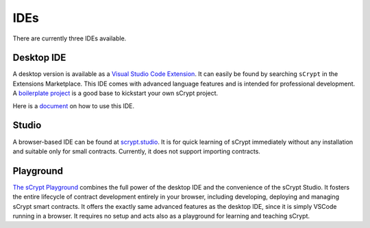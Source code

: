 ====
IDEs
====

There are currently three IDEs available.

Desktop IDE
-----------
A desktop version is available as a `Visual Studio Code Extension <https://marketplace.visualstudio.com/items?itemName=bsv-scrypt.sCrypt>`_.
It can easily be found by searching ``sCrypt`` in the Extensions Marketplace. This IDE comes with advanced language features and is intended for professional development.
A `boilerplate project <https://github.com/scrypt-sv/boilerplate>`_ is a good base to kickstart your own sCrypt project.

Here is a `document`_ on how to use this IDE.


Studio
--------------
A browser-based IDE can be found at `scrypt.studio <http://scrypt.studio>`_.
It is for quick learning of sCrypt immediately without any installation and suitable only for small contracts.
Currently, it does not support importing contracts.


Playground
-----------


`The sCrypt Playground <https://playground.scrypt.io/>`_  combines the full power of the desktop IDE and the convenience of the sCrypt Studio. 
It fosters the entire lifecycle of contract development entirely in your browser, including developing, deploying and managing sCrypt smart contracts. 
It offers the exactly same advanced features as the desktop IDE, since it is simply VSCode running in a browser. It requires no setup and acts also as a playground for learning and teaching sCrypt.







.. _document: https://scrypt-ide.readthedocs.io/en/latest
.. _文档: https://scrypt-ide.readthedocs.io/zh_CN/latest

